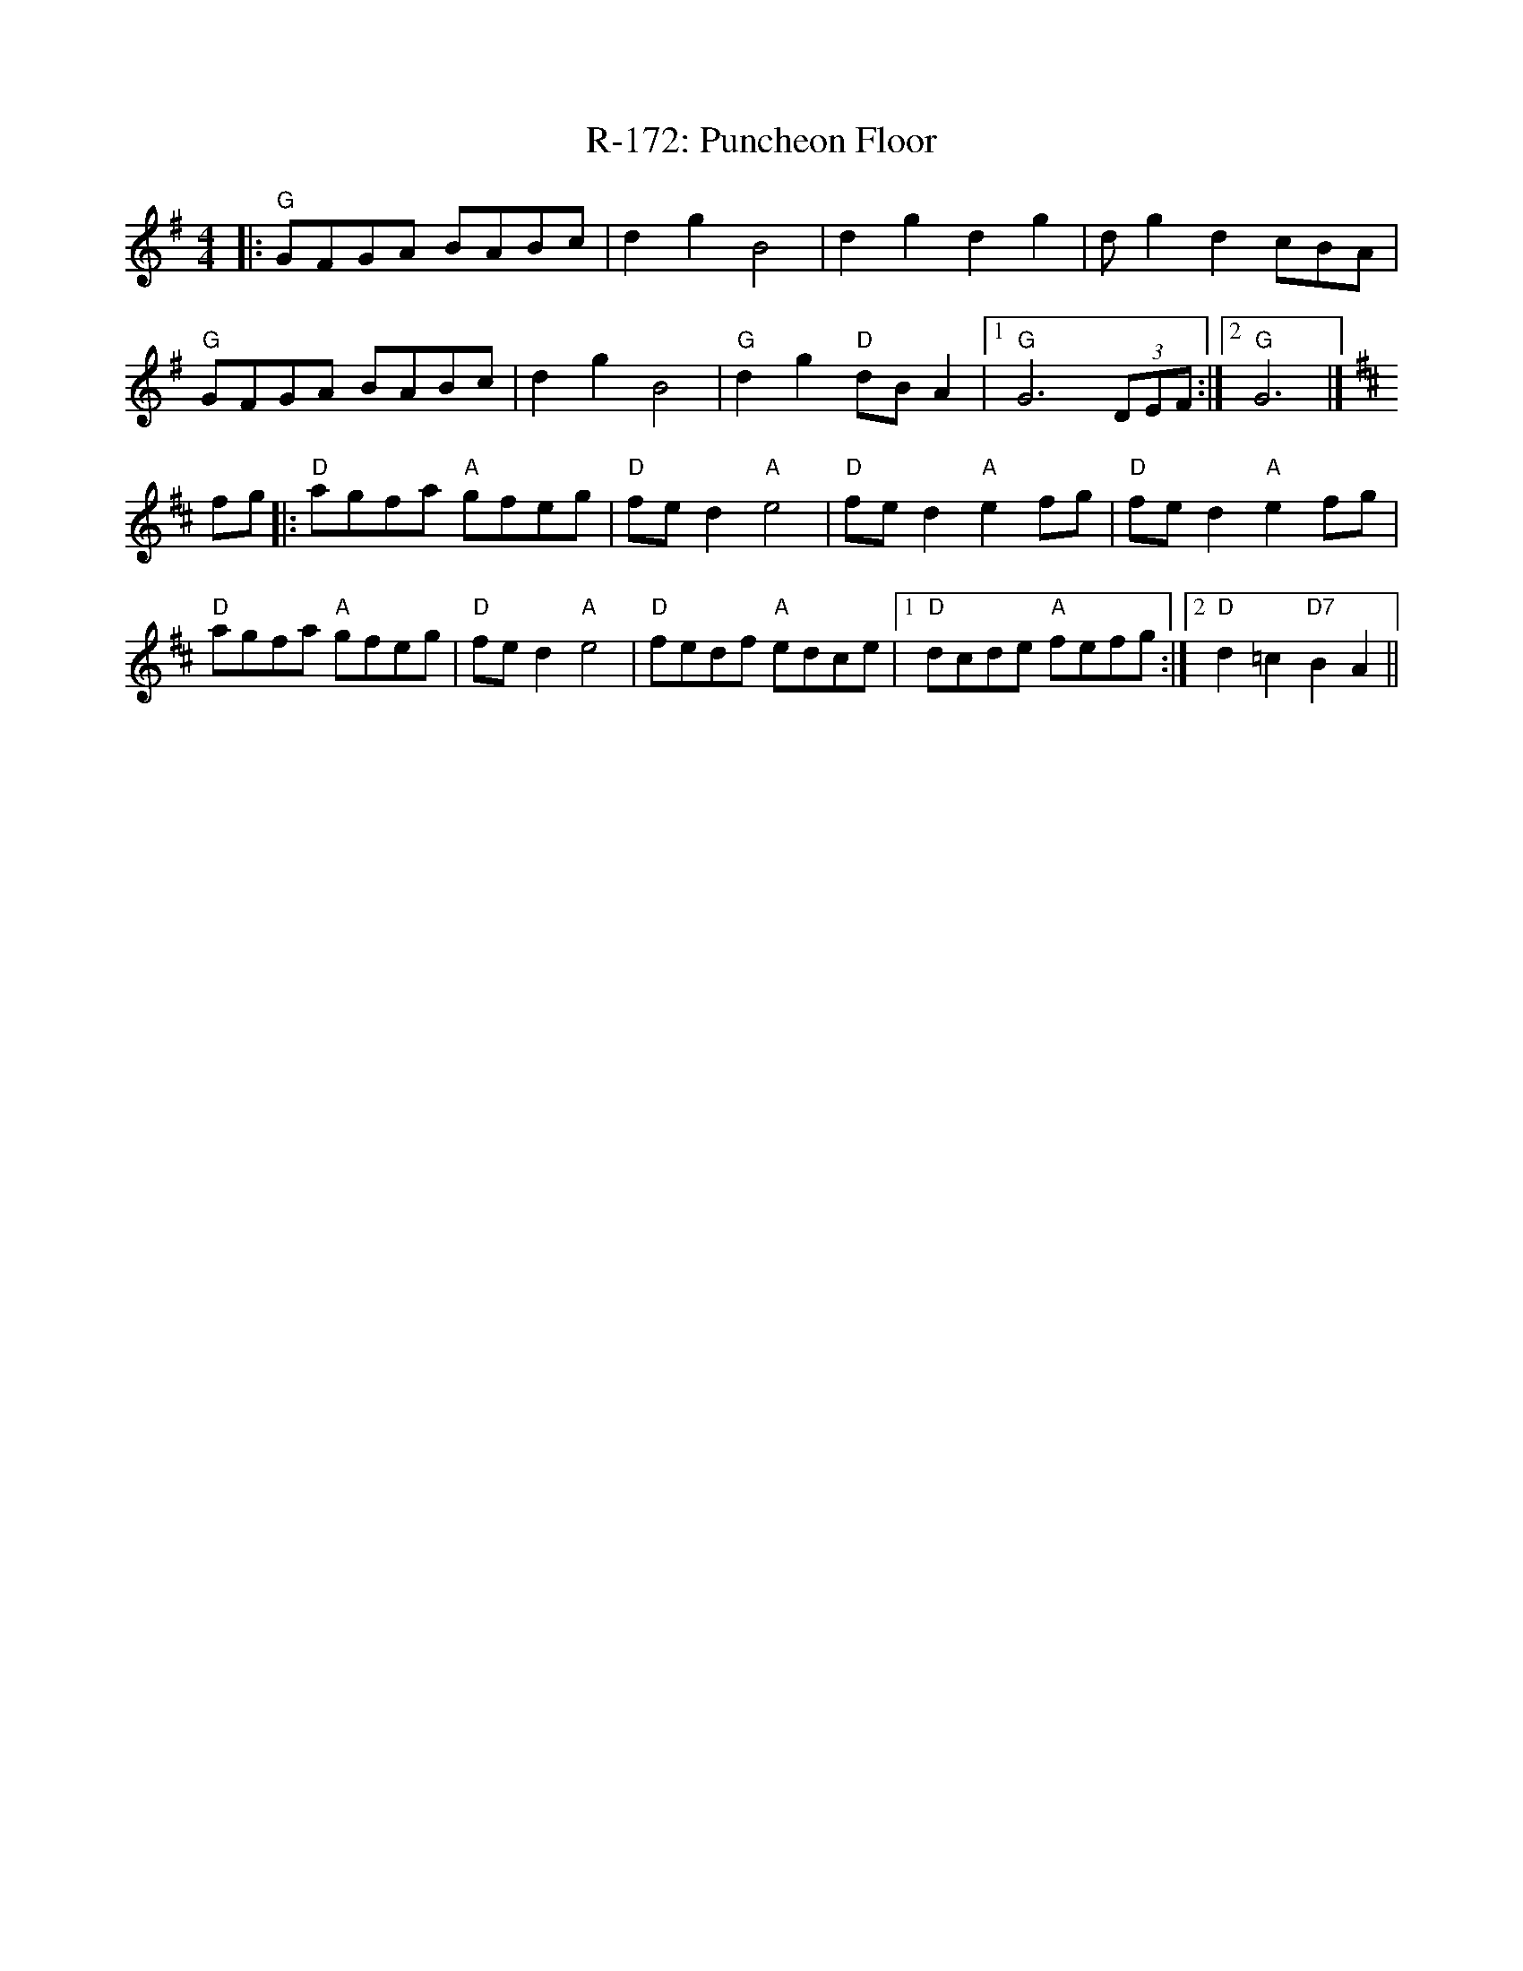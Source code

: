 X:1
T:R-172: Puncheon Floor
R: reel
M: 4/4
L: 1/8
K: G
|:"G"GFGA BABc |d2g2B4|d2g2d2g2 | dg2d2 cBA |
"G"GFGA BABc |d2g2B4|"G"d2g2"D"dBA2 |1"G"G6(3DEF :|2"G"G6|]
[K:D]fg|: "D"agfa "A"gfeg | "D"fed2 "A"e4| "D"fed2 "A"e2fg | "D"fed2 "A"e2fg |
"D"agfa "A"gfeg | "D"fed2 "A"e4|"D"fedf "A"edce |1"D"dcde "A"fefg :|2"D"d2 =c2 "D7"B2 A2||
%
